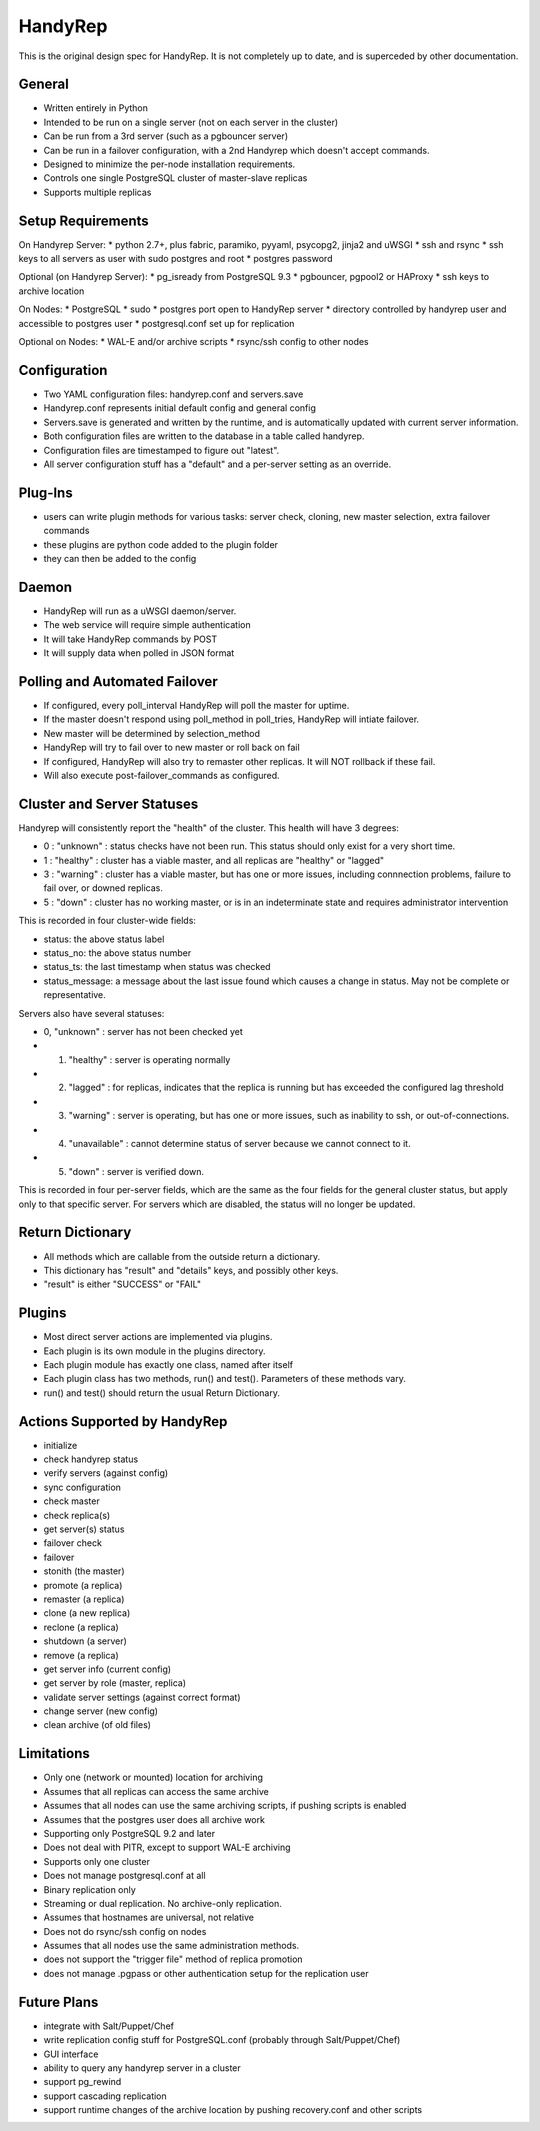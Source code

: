 HandyRep
========

This is the original design spec for HandyRep. It is not completely up to date, and is superceded by other documentation.

General
-------

* Written entirely in Python
* Intended to be run on a single server (not on each server in the cluster)
* Can be run from a 3rd server (such as a pgbouncer server)
* Can be run in a failover configuration, with a 2nd Handyrep which doesn't accept commands.
* Designed to minimize the per-node installation requirements.
* Controls one single PostgreSQL cluster of master-slave replicas
* Supports multiple replicas

Setup Requirements
------------------

On Handyrep Server:
* python 2.7+, plus fabric, paramiko, pyyaml, psycopg2, jinja2 and uWSGI
* ssh and rsync
* ssh keys to all servers as user with sudo postgres and root
* postgres password

Optional (on Handyrep Server):
* pg_isready from PostgreSQL 9.3
* pgbouncer, pgpool2 or HAProxy
* ssh keys to archive location

On Nodes:
* PostgreSQL
* sudo
* postgres port open to HandyRep server
* directory controlled by handyrep user and accessible to postgres user
* postgresql.conf set up for replication

Optional on Nodes:
* WAL-E and/or archive scripts
* rsync/ssh config to other nodes

Configuration
-------------

* Two YAML configuration files: handyrep.conf and servers.save
* Handyrep.conf represents initial default config and general config
* Servers.save is generated and written by the runtime, and is automatically updated with current server information.
* Both configuration files are written to the database in a table called handyrep.
* Configuration files are timestamped to figure out "latest".
* All server configuration stuff has a "default" and a per-server setting as an override.

Plug-Ins
--------

* users can write plugin methods for various tasks: server check, cloning, new master selection, extra failover commands
* these plugins are python code added to the plugin folder
* they can then be added to the config

Daemon
------

* HandyRep will run as a uWSGI daemon/server.
* The web service will require simple authentication
* It will take HandyRep commands by POST
* It will supply data when polled in JSON format

Polling and Automated Failover
------------------------------

* If configured, every poll_interval HandyRep will poll the master for uptime.
* If the master doesn't respond using poll_method in poll_tries, HandyRep will intiate failover.
* New master will be determined by selection_method
* HandyRep will try to fail over to new master or roll back on fail
* If configured, HandyRep will also try to remaster other replicas.  It will NOT rollback if these fail.
* Will also execute post-failover_commands as configured.

Cluster and Server Statuses
---------------------------

Handyrep will consistently report the "health" of the cluster.  This health will have 3 degrees:

* 0 : "unknown" : status checks have not been run.  This status should only exist for a very short time.
* 1 :  "healthy" : cluster has a viable master, and all replicas are "healthy" or "lagged"
* 3 : "warning" : cluster has a viable master, but has one or more issues, including connnection problems, failure to fail over, or downed replicas.
* 5 : "down" : cluster has no working master, or is in an indeterminate state and requires administrator intervention

This is recorded in four cluster-wide fields:

* status: the above status label
* status_no: the above status number
* status_ts: the last timestamp when status was checked
* status_message: a message about the last issue found which causes a change in status.  May not be complete or representative.

Servers also have several statuses:

* 0, "unknown" : server has not been checked yet
* 1. "healthy" : server is operating normally
* 2. "lagged" : for replicas, indicates that the replica is running but has exceeded the configured lag threshold
* 3. "warning" : server is operating, but has one or more issues, such as inability to ssh, or out-of-connections.
* 4. "unavailable" : cannot determine status of server because we cannot connect to it.
* 5. "down" : server is verified down.

This is recorded in four per-server fields, which are the same as the four fields for the general cluster status, but apply only to that specific server.  For servers which are disabled, the status will no longer be updated.

Return Dictionary
-----------------

* All methods which are callable from the outside return a dictionary.
* This dictionary has "result" and "details" keys, and possibly other keys.
* "result" is either "SUCCESS" or "FAIL"

Plugins
-------

* Most direct server actions are implemented via plugins.
* Each plugin is its own module in the plugins directory.
* Each plugin module has exactly one class, named after itself
* Each plugin class has two methods, run() and test().  Parameters of these methods vary.
* run() and test() should return the usual Return Dictionary.

Actions Supported by HandyRep
-----------------------------

* initialize
* check handyrep status
* verify servers (against config)
* sync configuration
* check master
* check replica(s)
* get server(s) status
* failover check
* failover
* stonith (the master)
* promote (a replica)
* remaster (a replica)
* clone (a new replica)
* reclone (a replica)
* shutdown (a server)
* remove (a replica)
* get server info (current config)
* get server by role (master, replica)
* validate server settings (against correct format)
* change server (new config)
* clean archive (of old files)

Limitations
-----------

* Only one (network or mounted) location for archiving
* Assumes that all replicas can access the same archive
* Assumes that all nodes can use the same archiving scripts, if pushing scripts is enabled
* Assumes that the postgres user does all archive work
* Supporting only PostgreSQL 9.2 and later
* Does not deal with PITR, except to support WAL-E archiving
* Supports only one cluster
* Does not manage postgresql.conf at all
* Binary replication only
* Streaming or dual replication.  No archive-only replication.
* Assumes that hostnames are universal, not relative
* Does not do rsync/ssh config on nodes
* Assumes that all nodes use the same administration methods.
* does not support the "trigger file" method of replica promotion
* does not manage .pgpass or other authentication setup for the replication user

Future Plans
------------

* integrate with Salt/Puppet/Chef
* write replication config stuff for PostgreSQL.conf (probably through Salt/Puppet/Chef)
* GUI interface
* ability to query any handyrep server in a cluster
* support pg_rewind
* support cascading replication
* support runtime changes of the archive location by pushing recovery.conf and other scripts



